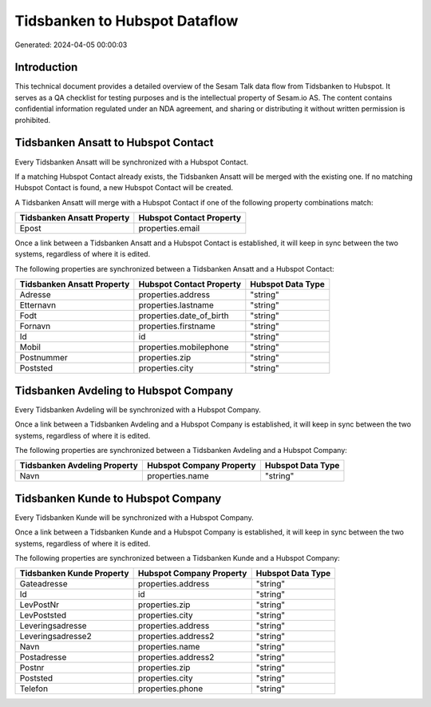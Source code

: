 ==============================
Tidsbanken to Hubspot Dataflow
==============================

Generated: 2024-04-05 00:00:03

Introduction
------------

This technical document provides a detailed overview of the Sesam Talk data flow from Tidsbanken to Hubspot. It serves as a QA checklist for testing purposes and is the intellectual property of Sesam.io AS. The content contains confidential information regulated under an NDA agreement, and sharing or distributing it without written permission is prohibited.

Tidsbanken Ansatt to Hubspot Contact
------------------------------------
Every Tidsbanken Ansatt will be synchronized with a Hubspot Contact.

If a matching Hubspot Contact already exists, the Tidsbanken Ansatt will be merged with the existing one.
If no matching Hubspot Contact is found, a new Hubspot Contact will be created.

A Tidsbanken Ansatt will merge with a Hubspot Contact if one of the following property combinations match:

.. list-table::
   :header-rows: 1

   * - Tidsbanken Ansatt Property
     - Hubspot Contact Property
   * - Epost
     - properties.email

Once a link between a Tidsbanken Ansatt and a Hubspot Contact is established, it will keep in sync between the two systems, regardless of where it is edited.

The following properties are synchronized between a Tidsbanken Ansatt and a Hubspot Contact:

.. list-table::
   :header-rows: 1

   * - Tidsbanken Ansatt Property
     - Hubspot Contact Property
     - Hubspot Data Type
   * - Adresse
     - properties.address
     - "string"
   * - Etternavn
     - properties.lastname
     - "string"
   * - Fodt
     - properties.date_of_birth
     - "string"
   * - Fornavn
     - properties.firstname
     - "string"
   * - Id
     - id
     - "string"
   * - Mobil
     - properties.mobilephone
     - "string"
   * - Postnummer
     - properties.zip
     - "string"
   * - Poststed
     - properties.city
     - "string"


Tidsbanken Avdeling to Hubspot Company
--------------------------------------
Every Tidsbanken Avdeling will be synchronized with a Hubspot Company.

Once a link between a Tidsbanken Avdeling and a Hubspot Company is established, it will keep in sync between the two systems, regardless of where it is edited.

The following properties are synchronized between a Tidsbanken Avdeling and a Hubspot Company:

.. list-table::
   :header-rows: 1

   * - Tidsbanken Avdeling Property
     - Hubspot Company Property
     - Hubspot Data Type
   * - Navn
     - properties.name
     - "string"


Tidsbanken Kunde to Hubspot Company
-----------------------------------
Every Tidsbanken Kunde will be synchronized with a Hubspot Company.

Once a link between a Tidsbanken Kunde and a Hubspot Company is established, it will keep in sync between the two systems, regardless of where it is edited.

The following properties are synchronized between a Tidsbanken Kunde and a Hubspot Company:

.. list-table::
   :header-rows: 1

   * - Tidsbanken Kunde Property
     - Hubspot Company Property
     - Hubspot Data Type
   * - Gateadresse
     - properties.address
     - "string"
   * - Id
     - id
     - "string"
   * - LevPostNr
     - properties.zip
     - "string"
   * - LevPoststed
     - properties.city
     - "string"
   * - Leveringsadresse
     - properties.address
     - "string"
   * - Leveringsadresse2
     - properties.address2
     - "string"
   * - Navn
     - properties.name
     - "string"
   * - Postadresse
     - properties.address2
     - "string"
   * - Postnr
     - properties.zip
     - "string"
   * - Poststed
     - properties.city
     - "string"
   * - Telefon
     - properties.phone
     - "string"

